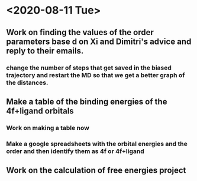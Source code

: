 * <2020-08-11 Tue>
** Work on finding the values of the order parameters base d on Xi and Dimitri's advice and reply to their emails.
*** change the number of steps that get saved in the biased trajectory and restart the MD so that we get a better graph of the distances.
   :LOGBOOK:
   CLOCK: [2020-08-11 Tue 19:18]--[2020-08-11 Tue 20:06] =>  0:48
   CLOCK: [2020-08-11 Tue 11:31]--[2020-08-11 Tue 12:48] =>  1:17
   :END:
** Make a table of the binding energies of the 4f+ligand orbitals
*** Work on making a table now
*** Make a google spreadsheets with the orbital energies and the order and then identify them as 4f or 4f+ligand
    :LOGBOOK:
    CLOCK: [2020-08-12 Wed 00:34]--[2020-08-12 Wed 01:36] =>  1:02
    CLOCK: [2020-08-11 Tue 21:00]--[2020-08-11 Tue 22:58] =>  1:58
    :END:
** Work on the calculation of free energies project
